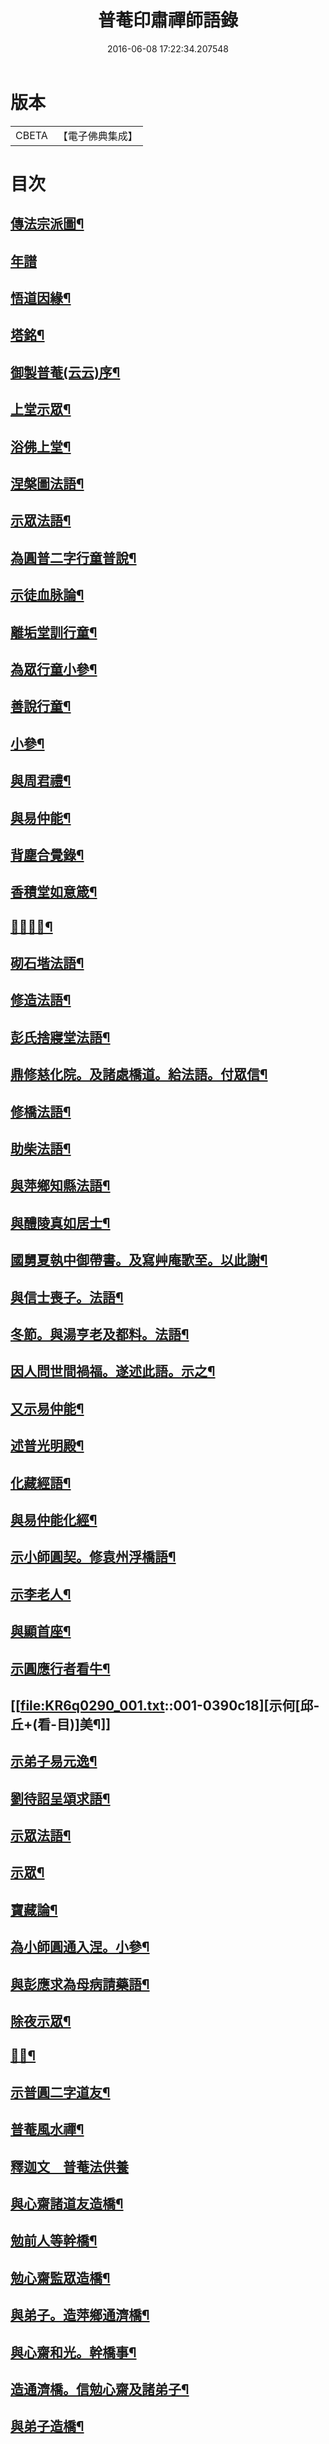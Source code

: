 #+TITLE: 普菴印肅禪師語錄 
#+DATE: 2016-06-08 17:22:34.207548

* 版本
 |     CBETA|【電子佛典集成】|

* 目次
** [[file:KR6q0290_001.txt::001-0369b18][傳法宗派圖¶]]
** [[file:KR6q0290_001.txt::001-0369b27][年譜]]
** [[file:KR6q0290_001.txt::001-0369c19][悟道因緣¶]]
** [[file:KR6q0290_001.txt::001-0370c7][塔銘¶]]
** [[file:KR6q0290_001.txt::001-0371b13][御製普菴(云云)序¶]]
** [[file:KR6q0290_001.txt::001-0372b9][上堂示眾¶]]
** [[file:KR6q0290_001.txt::001-0373a15][浴佛上堂¶]]
** [[file:KR6q0290_001.txt::001-0373b11][涅槃圖法語¶]]
** [[file:KR6q0290_001.txt::001-0373b16][示眾法語¶]]
** [[file:KR6q0290_001.txt::001-0374b6][為圓普二字行童普說¶]]
** [[file:KR6q0290_001.txt::001-0375a15][示徒血脉論¶]]
** [[file:KR6q0290_001.txt::001-0376a6][離垢堂訓行童¶]]
** [[file:KR6q0290_001.txt::001-0377a12][為眾行童小參¶]]
** [[file:KR6q0290_001.txt::001-0378a16][善說行童¶]]
** [[file:KR6q0290_001.txt::001-0379a11][小參¶]]
** [[file:KR6q0290_001.txt::001-0379c11][與周君禮¶]]
** [[file:KR6q0290_001.txt::001-0380c8][與易仲能¶]]
** [[file:KR6q0290_001.txt::001-0381b10][背塵合覺錄¶]]
** [[file:KR6q0290_001.txt::001-0381c23][香積堂如意箴¶]]
** [[file:KR6q0290_001.txt::001-0382b15][𡎺墻法語¶]]
** [[file:KR6q0290_001.txt::001-0382c18][砌石堦法語¶]]
** [[file:KR6q0290_001.txt::001-0383a13][修造法語¶]]
** [[file:KR6q0290_001.txt::001-0383c19][彭氏捨寢堂法語¶]]
** [[file:KR6q0290_001.txt::001-0384a10][鼎修慈化院。及諸處橋道。給法語。付眾信¶]]
** [[file:KR6q0290_001.txt::001-0385a2][修橋法語¶]]
** [[file:KR6q0290_001.txt::001-0385b21][助柴法語¶]]
** [[file:KR6q0290_001.txt::001-0386b4][與萍鄉知縣法語¶]]
** [[file:KR6q0290_001.txt::001-0386c11][與醴陵真如居士¶]]
** [[file:KR6q0290_001.txt::001-0387a14][國舅夏執中御帶書。及寫艸庵歌至。以此謝¶]]
** [[file:KR6q0290_001.txt::001-0387b8][與信士喪子。法語¶]]
** [[file:KR6q0290_001.txt::001-0387b17][冬節。與湯亨老及都料。法語¶]]
** [[file:KR6q0290_001.txt::001-0387c7][因人問世間禍福。遂述此語。示之¶]]
** [[file:KR6q0290_001.txt::001-0388a15][又示易仲能¶]]
** [[file:KR6q0290_001.txt::001-0388a20][述普光明殿¶]]
** [[file:KR6q0290_001.txt::001-0389a16][化藏經語¶]]
** [[file:KR6q0290_001.txt::001-0389c19][與易仲能化經¶]]
** [[file:KR6q0290_001.txt::001-0390a7][示小師圓契。修袁州浮橋語¶]]
** [[file:KR6q0290_001.txt::001-0390a22][示李老人¶]]
** [[file:KR6q0290_001.txt::001-0390b23][與顯首座¶]]
** [[file:KR6q0290_001.txt::001-0390c7][示圓應行者看牛¶]]
** [[file:KR6q0290_001.txt::001-0390c18][示何[邱-丘+(看-目)]美¶]]
** [[file:KR6q0290_001.txt::001-0391a11][示弟子易元逸¶]]
** [[file:KR6q0290_001.txt::001-0391a21][劉待詔呈頌求語¶]]
** [[file:KR6q0290_001.txt::001-0391b9][示眾法語¶]]
** [[file:KR6q0290_001.txt::001-0391b24][示眾¶]]
** [[file:KR6q0290_001.txt::001-0391c14][寶藏論¶]]
** [[file:KR6q0290_001.txt::001-0391c22][為小師圓通入涅。小參¶]]
** [[file:KR6q0290_001.txt::001-0392c22][與彭應求為母病請藥語¶]]
** [[file:KR6q0290_001.txt::001-0393a13][除夜示眾¶]]
** [[file:KR6q0290_001.txt::001-0393a20][𡎺墻¶]]
** [[file:KR6q0290_001.txt::001-0393b11][示普圓二字道友¶]]
** [[file:KR6q0290_002.txt::002-0393c15][普菴風水禪¶]]
** [[file:KR6q0290_002.txt::002-0398b24][釋迦文　普菴法供養]]
** [[file:KR6q0290_002.txt::002-0398c14][與心齋諸道友造橋¶]]
** [[file:KR6q0290_002.txt::002-0399a15][勉前人等幹橋¶]]
** [[file:KR6q0290_002.txt::002-0399b8][勉心齋監眾造橋¶]]
** [[file:KR6q0290_002.txt::002-0399b22][與弟子。造萍鄉通濟橋¶]]
** [[file:KR6q0290_002.txt::002-0399c17][與心齋和光。幹橋事¶]]
** [[file:KR6q0290_002.txt::002-0400a4][造通濟橋。信勉心齋及諸弟子¶]]
** [[file:KR6q0290_002.txt::002-0400a19][與弟子造橋¶]]
** [[file:KR6q0290_002.txt::002-0400b11][與亨老造橋¶]]
** [[file:KR6q0290_002.txt::002-0400b23][靈濟橋語¶]]
** [[file:KR6q0290_002.txt::002-0400c11][造袁州浮橋語¶]]
** [[file:KR6q0290_002.txt::002-0400c20][萬載縣橋疏¶]]
** [[file:KR6q0290_002.txt::002-0400c24][修城東合浦橋¶]]
** [[file:KR6q0290_002.txt::002-0401a4][答心齋居士布橋¶]]
** [[file:KR6q0290_002.txt::002-0401a24][加頌蜀僧雪頌。并序]]
** [[file:KR6q0290_002.txt::002-0401b10][頌¶]]
** [[file:KR6q0290_002.txt::002-0401c3][頌三門¶]]
** [[file:KR6q0290_002.txt::002-0401c14][化齋粮語¶]]
** [[file:KR6q0290_002.txt::002-0402a2][化無盡曆¶]]
** [[file:KR6q0290_002.txt::002-0402a6][楞嚴行道法語¶]]
** [[file:KR6q0290_002.txt::002-0402a18][萍鄉縣丞求頌¶]]
** [[file:KR6q0290_002.txt::002-0402b3][謝戴安撫書院頟¶]]
** [[file:KR6q0290_002.txt::002-0402b11][萍鄉縣宰。差淨樂僧。首求語。修宣風橋¶]]
** [[file:KR6q0290_002.txt::002-0402b16][標羅漢法語¶]]
** [[file:KR6q0290_002.txt::002-0402b24][題三門]]
** [[file:KR6q0290_002.txt::002-0402c6][為彭褒標法堂語¶]]
** [[file:KR6q0290_002.txt::002-0402c17][同輪歌(師乾道四年。佛生之月。書于東井。以益參徒之知而不昧也)¶]]
** [[file:KR6q0290_002.txt::002-0403a3][讚三十六祖頌¶]]
*** [[file:KR6q0290_002.txt::002-0403a4][第一迦葉尊者¶]]
*** [[file:KR6q0290_002.txt::002-0403a6][第二阿難尊者¶]]
*** [[file:KR6q0290_002.txt::002-0403a8][第三商那和修尊者¶]]
*** [[file:KR6q0290_002.txt::002-0403a10][第四優婆毱多尊者¶]]
*** [[file:KR6q0290_002.txt::002-0403a12][第五提多迦尊者¶]]
*** [[file:KR6q0290_002.txt::002-0403a14][第六彌遮迦尊者¶]]
*** [[file:KR6q0290_002.txt::002-0403a16][第七婆須密尊者¶]]
*** [[file:KR6q0290_002.txt::002-0403a19][第八佛陀難提尊者¶]]
*** [[file:KR6q0290_002.txt::002-0403a21][第九伏䭾密多尊者¶]]
*** [[file:KR6q0290_002.txt::002-0403a24][第十脇尊者¶]]
*** [[file:KR6q0290_002.txt::002-0403b2][第十一富那夜奢尊者¶]]
*** [[file:KR6q0290_002.txt::002-0403b4][第十二馬鳴尊者¶]]
*** [[file:KR6q0290_002.txt::002-0403b7][第十三迦毗摩羅尊者¶]]
*** [[file:KR6q0290_002.txt::002-0403b9][第十四龍樹尊者¶]]
*** [[file:KR6q0290_002.txt::002-0403b11][第十五迦那提婆尊者¶]]
*** [[file:KR6q0290_002.txt::002-0403b14][第十六羅睺羅多尊者¶]]
*** [[file:KR6q0290_002.txt::002-0403b16][第十七僧迦難提尊者¶]]
*** [[file:KR6q0290_002.txt::002-0403b18][第十八伽耶舍多尊者¶]]
*** [[file:KR6q0290_002.txt::002-0403b21][第十九鳩摩羅多尊者¶]]
*** [[file:KR6q0290_002.txt::002-0403b23][第二十闍夜多尊者¶]]
*** [[file:KR6q0290_002.txt::002-0403b24][第二十一婆修盤頭尊者]]
*** [[file:KR6q0290_002.txt::002-0403c3][第二十二摩拏羅尊者¶]]
*** [[file:KR6q0290_002.txt::002-0403c5][第二十三[鴳-女+隹]勒那尊者¶]]
*** [[file:KR6q0290_002.txt::002-0403c7][第二十四師子尊者¶]]
*** [[file:KR6q0290_002.txt::002-0403c9][第二十五婆舍斯多尊者¶]]
*** [[file:KR6q0290_002.txt::002-0403c12][第二十六不如蜜多尊者¶]]
*** [[file:KR6q0290_002.txt::002-0403c14][第二十七般若多羅尊者¶]]
*** [[file:KR6q0290_002.txt::002-0403c16][第二十八菩提達磨尊者¶]]
*** [[file:KR6q0290_002.txt::002-0403c19][第二十九慧可大祖禪師¶]]
*** [[file:KR6q0290_002.txt::002-0403c21][第三十僧璨鑑智禪師¶]]
*** [[file:KR6q0290_002.txt::002-0403c23][第三十一道信大醫禪師¶]]
*** [[file:KR6q0290_002.txt::002-0404a2][第三十二弘忍大滿禪師¶]]
*** [[file:KR6q0290_002.txt::002-0404a5][第三十三慧能大鑑禪師¶]]
*** [[file:KR6q0290_002.txt::002-0404a8][南嶽懷讓大慧禪師¶]]
*** [[file:KR6q0290_002.txt::002-0404a11][馬祖道一大寂禪師¶]]
*** [[file:KR6q0290_002.txt::002-0404a15][溫州永嘉玄覺無相大師¶]]
*** [[file:KR6q0290_002.txt::002-0404a18][百寶光明¶]]
*** [[file:KR6q0290_002.txt::002-0404a21][一一光明¶]]
*** [[file:KR6q0290_002.txt::002-0404a24][皆遍示現¶]]
*** [[file:KR6q0290_002.txt::002-0404b3][十恒河沙¶]]
*** [[file:KR6q0290_002.txt::002-0404b6][金剛密迹¶]]
*** [[file:KR6q0290_002.txt::002-0404b9][擎山持杵¶]]
*** [[file:KR6q0290_002.txt::002-0404b12][遍虗空界¶]]
*** [[file:KR6q0290_002.txt::002-0404b15][大眾仰觀¶]]
*** [[file:KR6q0290_002.txt::002-0404b18][畏愛兼抱¶]]
*** [[file:KR6q0290_002.txt::002-0404b21][求佛哀祐¶]]
*** [[file:KR6q0290_002.txt::002-0404b24][一心聽佛¶]]
*** [[file:KR6q0290_002.txt::002-0404c3][無見頂相¶]]
*** [[file:KR6q0290_002.txt::002-0404c6][放光如來¶]]
*** [[file:KR6q0290_002.txt::002-0404c9][宣說神呪¶]]
** [[file:KR6q0290_002.txt::002-0404c12][題鐘樓語¶]]
** [[file:KR6q0290_002.txt::002-0404c19][題寶塔¶]]
** [[file:KR6q0290_002.txt::002-0405a14][題經樓語¶]]
** [[file:KR6q0290_002.txt::002-0405a21][李總幹。遺詩十四句。師於一句之下。加頌七¶]]
** [[file:KR6q0290_002.txt::002-0405c6][頌四賓主(并序)¶]]
** [[file:KR6q0290_002.txt::002-0406b15][彭心齋諱逢源。自作頌呈師。師於一句下。加¶]]
** [[file:KR6q0290_002.txt::002-0406b24][三昧諸頌]]
** [[file:KR6q0290_002.txt::002-0406c24][香積厨法語]]
** [[file:KR6q0290_002.txt::002-0407a8][贊護教¶]]
** [[file:KR6q0290_002.txt::002-0407a19][移五瘟出市心¶]]
** [[file:KR6q0290_002.txt::002-0407a22][頌證道歌(并引)¶]]
** [[file:KR6q0290_002.txt::002-0407b9][證道歌¶]]
** [[file:KR6q0290_002.txt::002-0414c18][普菴歌¶]]
** [[file:KR6q0290_002.txt::002-0415a6][顯元歌¶]]
** [[file:KR6q0290_002.txt::002-0415a18][摩尼歌¶]]
** [[file:KR6q0290_002.txt::002-0415b6][十二時歌¶]]
** [[file:KR6q0290_002.txt::002-0415c24][頌石頭和尚草菴歌¶]]
** [[file:KR6q0290_002.txt::002-0417a9][活人歌¶]]
** [[file:KR6q0290_002.txt::002-0417a21][洪鍾歌(因李昭文施財鑄鐘作)¶]]
** [[file:KR6q0290_002.txt::002-0417b11][開鍾示眾法語¶]]
** [[file:KR6q0290_002.txt::002-0417c3][學無學頌。一十五首¶]]
** [[file:KR6q0290_002.txt::002-0418a10][天龍巖寐語¶]]
** [[file:KR6q0290_002.txt::002-0418a22][頌十玄談(并序)¶]]
** [[file:KR6q0290_002.txt::002-0418c11][頌詩¶]]
*** [[file:KR6q0290_002.txt::002-0418c12][心印¶]]
*** [[file:KR6q0290_002.txt::002-0419a5][祖意¶]]
*** [[file:KR6q0290_002.txt::002-0419a22][玄機¶]]
*** [[file:KR6q0290_002.txt::002-0419b15][塵異¶]]
*** [[file:KR6q0290_002.txt::002-0419c8][演教¶]]
*** [[file:KR6q0290_002.txt::002-0419c24][達本]]
*** [[file:KR6q0290_002.txt::002-0420a18][還源¶]]
*** [[file:KR6q0290_002.txt::002-0420b11][迴機¶]]
*** [[file:KR6q0290_002.txt::002-0420c4][轉位¶]]
*** [[file:KR6q0290_002.txt::002-0420c21][一色¶]]
** [[file:KR6q0290_002.txt::002-0421a22][化米¶]]
** [[file:KR6q0290_002.txt::002-0421b4][買油¶]]
** [[file:KR6q0290_002.txt::002-0421b8][行童搬土¶]]
** [[file:KR6q0290_002.txt::002-0421b12][普請道友搬瓦¶]]
** [[file:KR6q0290_002.txt::002-0421b17][鐵竹歌¶]]
** [[file:KR6q0290_002.txt::002-0421c6][拈碁。游戲三昧禪¶]]
** [[file:KR6q0290_002.txt::002-0421c20][數珠歌¶]]
** [[file:KR6q0290_002.txt::002-0422a13][引彭仲和心齋二居士。拈永嘉證道歌¶]]
** [[file:KR6q0290_002.txt::002-0422c4][示弟子彭資深心齋居士¶]]
** [[file:KR6q0290_002.txt::002-0422c20][行者圓通求法語¶]]
** [[file:KR6q0290_002.txt::002-0423b17][進納¶]]
** [[file:KR6q0290_002.txt::002-0423b23][袁州開元寺塑佛¶]]
** [[file:KR6q0290_002.txt::002-0423c9][與圓定書¶]]
** [[file:KR6q0290_002.txt::002-0423c22][示彭昇伯¶]]
** [[file:KR6q0290_002.txt::002-0424a14][回瀏陽縣資福寺書¶]]
** [[file:KR6q0290_002.txt::002-0424b5][化齋粮。刊注心經¶]]
** [[file:KR6q0290_002.txt::002-0424b15][達理歌¶]]
** [[file:KR6q0290_003.txt::003-0424c16][紙被歌。訓行童¶]]
** [[file:KR6q0290_003.txt::003-0425b16][大圓智鏡¶]]
** [[file:KR6q0290_003.txt::003-0425b23][與參徒辨事¶]]
** [[file:KR6q0290_003.txt::003-0425c8][因道友說陳摶打睡。師警之¶]]
** [[file:KR6q0290_003.txt::003-0425c18][李光遠宅糴米¶]]
** [[file:KR6q0290_003.txt::003-0425c23][與湯亨老居士¶]]
** [[file:KR6q0290_003.txt::003-0426a4][與李光遠化粮¶]]
** [[file:KR6q0290_003.txt::003-0426a13][小師圓通頌兩首¶]]
** [[file:KR6q0290_003.txt::003-0426a20][圓通又示行童¶]]
** [[file:KR6q0290_003.txt::003-0426b3][諸頌贊¶]]
*** [[file:KR6q0290_003.txt::003-0426b4][贊三寶¶]]
*** [[file:KR6q0290_003.txt::003-0426b10][贊達磨¶]]
*** [[file:KR6q0290_003.txt::003-0426b14][贊須菩提¶]]
*** [[file:KR6q0290_003.txt::003-0426b17][信士𦘕師真。請贊¶]]
** [[file:KR6q0290_003.txt::003-0426c14][示眾法語¶]]
** [[file:KR6q0290_003.txt::003-0426c21][示楊仲質¶]]
** [[file:KR6q0290_003.txt::003-0426c24][和光讀金剛經。師以頌示之]]
** [[file:KR6q0290_003.txt::003-0427a4][何叔宜求頌¶]]
** [[file:KR6q0290_003.txt::003-0427a8][破屋頌。示眾¶]]
** [[file:KR6q0290_003.txt::003-0427a13][衲衣示眾¶]]
** [[file:KR6q0290_003.txt::003-0427a18][布衣示眾¶]]
** [[file:KR6q0290_003.txt::003-0427a23][示徒¶]]
** [[file:KR6q0290_003.txt::003-0427b13][與夏國舅¶]]
** [[file:KR6q0290_003.txt::003-0427b18][與王巡撿(號[悚*頁]翁)¶]]
** [[file:KR6q0290_003.txt::003-0427b22][與廖維高¶]]
** [[file:KR6q0290_003.txt::003-0427c2][資深和光初參師。求頌¶]]
** [[file:KR6q0290_003.txt::003-0427c5][示行者¶]]
** [[file:KR6q0290_003.txt::003-0427c9][師覩弟子。作頌題窓。乃續韻。警之¶]]
** [[file:KR6q0290_003.txt::003-0427c22][師四字書窓。以印實相¶]]
** [[file:KR6q0290_003.txt::003-0428a11][又頌¶]]
** [[file:KR6q0290_003.txt::003-0428a18][頌斷觜缾¶]]
** [[file:KR6q0290_003.txt::003-0428a22][重陽日頌¶]]
** [[file:KR6q0290_003.txt::003-0428a24][百丈先令慶上座禮拜。求頌]]
** [[file:KR6q0290_003.txt::003-0428b4][送米與百丈頌¶]]
** [[file:KR6q0290_003.txt::003-0428b8][百丈回頌¶]]
** [[file:KR6q0290_003.txt::003-0428b12][行者妙曉求頌¶]]
** [[file:KR6q0290_003.txt::003-0428b16][紹椿行者求頌¶]]
** [[file:KR6q0290_003.txt::003-0428b20][陳達献菊花。求頌¶]]
** [[file:KR6q0290_003.txt::003-0428b24][行住坐臥。三十二頌¶]]
** [[file:KR6q0290_003.txt::003-0429b22][造塔示眾¶]]
** [[file:KR6q0290_003.txt::003-0429c5][回彭居士書¶]]
** [[file:KR6q0290_003.txt::003-0430a6][答彭資深¶]]
** [[file:KR6q0290_003.txt::003-0430b11][又答前人¶]]
** [[file:KR6q0290_003.txt::003-0430c8][與應求書¶]]
** [[file:KR6q0290_003.txt::003-0431a3][金剛隨機無盡頌(并序)¶]]
*** [[file:KR6q0290_003.txt::003-0431b2][啟唱真乘¶]]
*** [[file:KR6q0290_003.txt::003-0431b11][標經題目¶]]
*** [[file:KR6q0290_003.txt::003-0431b20][法會因由分第一¶]]
*** [[file:KR6q0290_003.txt::003-0431c5][善現起請分第二¶]]
*** [[file:KR6q0290_003.txt::003-0431c14][大乘正宗分第三¶]]
*** [[file:KR6q0290_003.txt::003-0431c23][妙行無住分第四¶]]
*** [[file:KR6q0290_003.txt::003-0432a8][如理實見分第五¶]]
*** [[file:KR6q0290_003.txt::003-0432a18][正信希有分第六¶]]
*** [[file:KR6q0290_003.txt::003-0432b3][無得無說分第七¶]]
*** [[file:KR6q0290_003.txt::003-0432b12][依法出生分第八¶]]
*** [[file:KR6q0290_003.txt::003-0432b21][一相無相分第九¶]]
*** [[file:KR6q0290_003.txt::003-0432c6][莊嚴淨土分第十¶]]
*** [[file:KR6q0290_003.txt::003-0432c15][無為福勝分第十一¶]]
*** [[file:KR6q0290_003.txt::003-0432c24][尊重正教分第十二¶]]
*** [[file:KR6q0290_003.txt::003-0433a9][如法受持分第十三¶]]
*** [[file:KR6q0290_003.txt::003-0433a18][離相寂滅分第十四¶]]
*** [[file:KR6q0290_003.txt::003-0433b3][持經功德分第十五¶]]
*** [[file:KR6q0290_003.txt::003-0433b12][能淨業障分第十六¶]]
*** [[file:KR6q0290_003.txt::003-0433b21][究竟無我分第十七¶]]
*** [[file:KR6q0290_003.txt::003-0433c6][一體同觀分第十八¶]]
*** [[file:KR6q0290_003.txt::003-0433c15][法界通化分第十九¶]]
*** [[file:KR6q0290_003.txt::003-0433c24][離色離相分第二十¶]]
*** [[file:KR6q0290_003.txt::003-0434a9][非說所說分第二十一¶]]
*** [[file:KR6q0290_003.txt::003-0434a18][無法可得分第二十二¶]]
*** [[file:KR6q0290_003.txt::003-0434b3][淨心行善分第二十三¶]]
*** [[file:KR6q0290_003.txt::003-0434b12][福智無比分第二十四¶]]
*** [[file:KR6q0290_003.txt::003-0434b21][化無所化分第二十五¶]]
*** [[file:KR6q0290_003.txt::003-0434c6][法身非相分第二十六¶]]
*** [[file:KR6q0290_003.txt::003-0434c15][無斷無滅分第二十七¶]]
*** [[file:KR6q0290_003.txt::003-0434c24][不受不貪分第二十八¶]]
*** [[file:KR6q0290_003.txt::003-0435a9][威儀寂靜分第二十九¶]]
*** [[file:KR6q0290_003.txt::003-0435a18][一合相理分第三十¶]]
*** [[file:KR6q0290_003.txt::003-0435b3][知見不生分第三十一¶]]
*** [[file:KR6q0290_003.txt::003-0435b12][應化非真分第三十二¶]]
*** [[file:KR6q0290_003.txt::003-0435b21][歎仰流通¶]]
*** [[file:KR6q0290_003.txt::003-0435c6][結實分主¶]]
** [[file:KR6q0290_003.txt::003-0435c15][統宗判元錄(并序)¶]]
** [[file:KR6q0290_003.txt::003-0449b7][普菴家寶¶]]
** [[file:KR6q0290_003.txt::003-0450c18][御製普菴至善弘仁圓通智慧寂感妙應慈濟真覺¶]]

* 卷
[[file:KR6q0290_001.txt][普菴印肅禪師語錄 1]]
[[file:KR6q0290_002.txt][普菴印肅禪師語錄 2]]
[[file:KR6q0290_003.txt][普菴印肅禪師語錄 3]]


